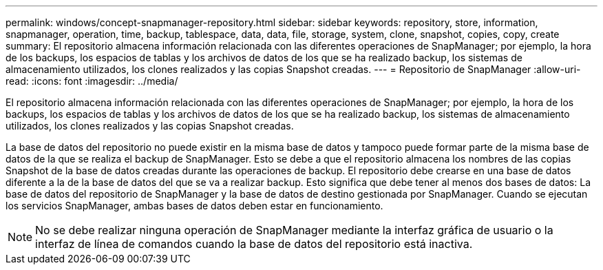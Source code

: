 ---
permalink: windows/concept-snapmanager-repository.html 
sidebar: sidebar 
keywords: repository, store, information, snapmanager, operation, time, backup, tablespace, data, data, file, storage, system, clone, snapshot, copies, copy, create 
summary: El repositorio almacena información relacionada con las diferentes operaciones de SnapManager; por ejemplo, la hora de los backups, los espacios de tablas y los archivos de datos de los que se ha realizado backup, los sistemas de almacenamiento utilizados, los clones realizados y las copias Snapshot creadas. 
---
= Repositorio de SnapManager
:allow-uri-read: 
:icons: font
:imagesdir: ../media/


[role="lead"]
El repositorio almacena información relacionada con las diferentes operaciones de SnapManager; por ejemplo, la hora de los backups, los espacios de tablas y los archivos de datos de los que se ha realizado backup, los sistemas de almacenamiento utilizados, los clones realizados y las copias Snapshot creadas.

La base de datos del repositorio no puede existir en la misma base de datos y tampoco puede formar parte de la misma base de datos de la que se realiza el backup de SnapManager. Esto se debe a que el repositorio almacena los nombres de las copias Snapshot de la base de datos creadas durante las operaciones de backup. El repositorio debe crearse en una base de datos diferente a la de la base de datos del que se va a realizar backup. Esto significa que debe tener al menos dos bases de datos: La base de datos del repositorio de SnapManager y la base de datos de destino gestionada por SnapManager. Cuando se ejecutan los servicios SnapManager, ambas bases de datos deben estar en funcionamiento.


NOTE: No se debe realizar ninguna operación de SnapManager mediante la interfaz gráfica de usuario o la interfaz de línea de comandos cuando la base de datos del repositorio está inactiva.
